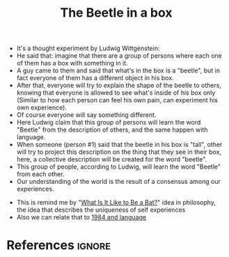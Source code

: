 :PROPERTIES:
:ID:       c8719068-f953-411e-a8ca-67a0f6c2b243
:ROAM_REFS: https://existentialcomics.com/comic/7
:END:
#+title: The Beetle in a box
#+filetags: :experience:language:philosophy:

- It's a thought experiment by Ludwig Wittgenstein:
- He said that: imagine that there are a group of persons where each one of them has a box with something in it.
- A guy came to them and said that what's in the box is a "beetle", but in fact everyone of them has a different object in his box.
- After that, everyone will try to explain the shape of the beetle to others, knowing that everyone is allowed to see what's inside of his box only (Similar to how each person can feel his own pain, can experiment his own experience).
- Of course everyone will say something different.
- Here Ludwig claim that this group of persons will learn the word "Beetle" from the description of others, and the same happen with language.
- When someone (person #1) said that the beetle in his box is "tall", other will try to project this description on the thing that they see in their box, here, a collective description will be created for the word "beetle". 
- This group of people, according to Ludwig, will learn the word "Beetle" from each other.
- Our understanding of the world is the result of a consensus among our experiences.


- This is remind me by "[[id:a1d446fb-46ae-41e5-8245-66470953daca][What Is It Like to Be a Bat?]]" idea in philosophy, the idea that describes the uniqueness of self experiences
- Also we can relate that to [[id:a8c9814e-a304-48d8-a50b-88345482781e][1984 and language]]
* References :ignore:
#+print_bibliography
